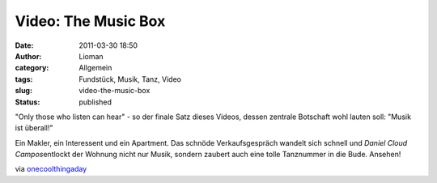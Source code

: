Video: The Music Box
####################
:date: 2011-03-30 18:50
:author: Lioman
:category: Allgemein
:tags: Fundstück, Musik, Tanz, Video
:slug: video-the-music-box
:status: published

"Only those who listen can hear" - so der finale Satz dieses Videos,
dessen zentrale Botschaft wohl lauten soll: "Musik ist überall!"

Ein Makler, ein Interessent und ein Apartment. Das schnöde
Verkaufsgespräch wandelt sich schnell und *Daniel Cloud
Campos*\ entlockt der Wohnung nicht nur Musik, sondern zaubert auch eine
tolle Tanznummer in die Bude. Ansehen!

.. youtube:: 5ekUyxxpBt0
   :class: youtube-16x9

via
`onecoolthingaday <http://www.onecoolthingaday.com/today/2011/3/30/the-music-box-a-one-man-musical-an-absolute-joy.html>`__
